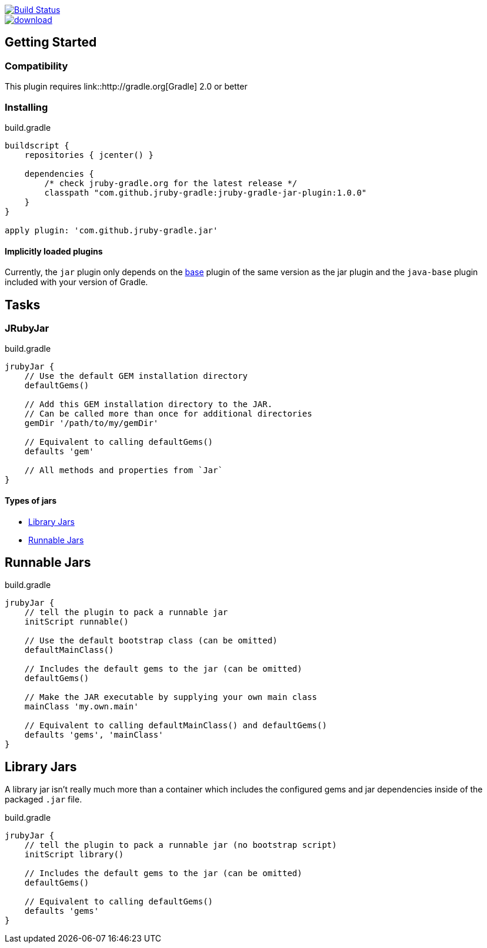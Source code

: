 image::https://travis-ci.org/jruby-gradle/jruby-gradle-plugin.svg?branch=master["Build Status", link="https://travis-ci.org/jruby-gradle/jruby-gradle-plugin"]

image::https://api.bintray.com/packages/jruby-gradle/plugins/jruby-gradle-jar-plugin/images/download.svg[link="https://bintray.com/jruby-gradle/plugins/jruby-gradle-jar-plugin/_latestVersion"]


== Getting Started

=== Compatibility

This plugin requires link::http://gradle.org[Gradle] 2.0 or better

=== Installing

.build.gradle
[source, groovy]
----
buildscript {
    repositories { jcenter() }

    dependencies {
        /* check jruby-gradle.org for the latest release */
        classpath "com.github.jruby-gradle:jruby-gradle-jar-plugin:1.0.0"
    }
}

apply plugin: 'com.github.jruby-gradle.jar'
----

==== Implicitly loaded plugins

Currently, the `jar` plugin only depends on the link:/base/[base] plugin of the
same version as the jar plugin and the `java-base` plugin included with your
version of Gradle.


== Tasks

=== JRubyJar

.build.gradle
[source, gradle]
----
jrubyJar {
    // Use the default GEM installation directory
    defaultGems()

    // Add this GEM installation directory to the JAR.
    // Can be called more than once for additional directories
    gemDir '/path/to/my/gemDir'

    // Equivalent to calling defaultGems()
    defaults 'gem'

    // All methods and properties from `Jar`
}
----

==== Types of jars

* <<library>>
* <<runnable>>


[[runnable]]
== Runnable Jars

.build.gradle
[source, gradle]
----
jrubyJar {
    // tell the plugin to pack a runnable jar
    initScript runnable()

    // Use the default bootstrap class (can be omitted)
    defaultMainClass()

    // Includes the default gems to the jar (can be omitted)
    defaultGems()

    // Make the JAR executable by supplying your own main class
    mainClass 'my.own.main'

    // Equivalent to calling defaultMainClass() and defaultGems()
    defaults 'gems', 'mainClass'
}
----

[[library]]
== Library Jars

A library jar isn't really much more than a container which includes the
configured gems and jar dependencies inside of the packaged `.jar` file.

.build.gradle
[source, gradle]
----
jrubyJar {
    // tell the plugin to pack a runnable jar (no bootstrap script)
    initScript library()

    // Includes the default gems to the jar (can be omitted)
    defaultGems()

    // Equivalent to calling defaultGems()
    defaults 'gems'
}
----
